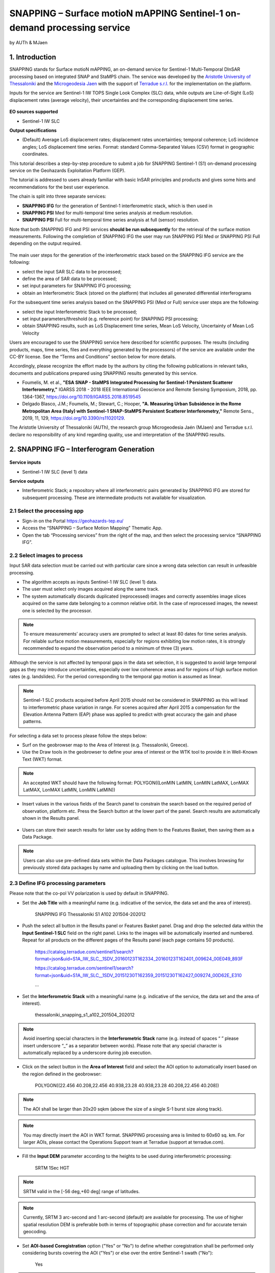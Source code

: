 SNAPPING – Surface motioN mAPPING Sentinel-1 on-demand processing service 
~~~~~~~~~~~~~~~~~~~~~~~~~~~~~~~~~~~~~~~~~~~

by AUTh & MJaen

.. figure:: assets/snapping_icon.png
        :width: 250px

1. Introduction
=====================

SNAPPING stands for Surface motioN mAPPING, an on-demand service for Sentinel-1 Multi-Temporal DInSAR processing based on integrated SNAP and StaMPS chain. The service was developed by the `Aristotle University of Thessaloniki <https://www.auth.gr/en/>`_ and the `Microgeodesia Jaen <https://www.ujaen.es/investigacion-y-transferencia/grupos-de-investigacion/microgeodesia-jaen>`_ with the support of `Terradue s.r.l. <https://www.terradue.com>`_ for the implementation on the platform. 


Inputs for the service are Sentinel-1 IW TOPS Single Look Complex (SLC) data, while outputs are Line-of-Sight (LoS) displacement rates (average velocity), their uncertainties and the corresponding displacement time series. 


.. figure:: assets/snapping_1.png
	:figclass: align-center
        :width: 750px
        :align: center

**EO sources supported**

- Sentinel-1 IW SLC

**Output specifications**

- (Default) Average LoS displacement rates; displacement rates uncertainties; temporal coherence; LoS incidence angles; LoS displacement time series. Format: standard Comma-Separated Values (CSV) format in geographic coordinates. 


This tutorial describes a step-by-step procedure to submit a job for SNAPPING Sentinel-1 (S1) on-demand processing service on the Geohazards Exploitation Platform (GEP).


The tutorial is addressed to users already familiar with basic InSAR principles and products and gives some hints and recommendations for the best user experience.


The chain is split into three separate services:

- **SNAPPING IFG** for the generation of Sentinel-1 interferometric stack, which is then used in
- **SNAPPING PSI** Med for multi-temporal time series analysis at medium resolution. 
- **SNAPPING PSI** Full for multi-temporal time series analysis at full (sensor) resolution.


Note that both SNAPPING IFG and PSI services **should be run subsequently** for the retrieval of the surface motion measurements. Following the completion of SNAPPING IFG the user may run SNAPPING PSI Med or SNAPPING PSI Full depending on the output required. 


.. figure:: assets/snapping_2.png
	:figclass: align-center
        :width: 750px
        :align: center
	

The main user steps for the generation of the interferometric stack based on the SNAPPING IFG service are the following:

- select the input SAR SLC data to be processed;
- define the area of SAR data to be processed;
- set input parameters for SNAPPING IFG processing;
- obtain an Interferometric Stack (stored on the platform) that includes all generated differential interferograms


For the subsequent time series analysis based on the SNAPPING PSI (Med or Full) service user steps are the following: 

- select the input Interferometric Stack to be processed;
- set input parameters/threshold (e.g. reference point) for SNAPPING PSI processing;
- obtain SNAPPING results, such as LoS Displacement time series, Mean LoS Velocity, Uncertainty of Mean LoS Velocity


Users are encouraged to use the SNAPPING service here described for scientific purposes. The results (including products, maps, time series, files and everything generated by the processors) of the service are available under the CC-BY license. See the “Terms and Conditions” section below for more details.  


Accordingly, please recognize the effort made by the authors by citing the following publications in relevant talks, documents and publications prepared using SNAPPING results generated by this service.


- Foumelis, M. et al., **"ESA SNAP - StaMPS Integrated Processing for Sentinel-1 Persistent Scatterer Interferometry,"** IGARSS 2018 - 2018 IEEE International Geoscience and Remote Sensing Symposium, 2018, pp. 1364-1367, https://doi.org/10.1109/IGARSS.2018.8519545
- Delgado Blasco, J.M.; Foumelis, M.; Stewart, C.; Hooper, **"A. Measuring Urban Subsidence in the Rome Metropolitan Area (Italy) with Sentinel-1 SNAP-StaMPS Persistent Scatterer Interferometry,"** Remote Sens., 2019, 11, 129, https://doi.org/10.3390/rs11020129.


The Aristotle University of Thessaloniki (AUTh), the research group Microgeodesia Jaén (MJaen) and Terradue s.r.l. declare no responsibility of any kind regarding quality, use and interpretation of the SNAPPING results.



2. SNAPPING IFG – Interferogram Generation
=====================

.. figure:: assets/snapping_ifg_icon.png
        :width: 150px
	
**Service inputs**

- Sentinel-1 IW SLC (level 1) data

**Service outputs**

- Interferometric Stack; a repository where all interferometric pairs generated by SNAPPING IFG are stored for subsequent processing. These are intermediate products not available for visualization. 

2.1 Select the processing app 
------------------

- Sign-in on the Portal https://geohazards-tep.eu/
- Access the “SNAPPING – Surface Motion Mapping” Thematic App.
- Open the tab “Processing services” from the right of the map, and then select the processing service “SNAPPING IFG”.

        
2.2 Select images to process
------------------

Input SAR data selection must be carried out with particular care since a wrong data selection can result in unfeasible processing.

- The algorithm accepts as inputs Sentinel-1 IW SLC (level 1) data. 
- The user must select only images acquired along the same track.
- The system automatically discards duplicated (reprocessed) images and correctly assembles image slices acquired on the same date belonging to a common relative orbit. In the case of reprocessed images, the newest one is selected by the processor.



.. NOTE:: To ensure measurements’ accuracy users are prompted to select at least 80 dates for time series analysis. For reliable surface motion measurements, especially for regions exhibiting low motion rates, it is strongly recommended to expand the observation period to a minimum of three (3) years. 
Although the service is not affected by temporal gaps in the data set selection, it is suggested to avoid large temporal gaps as they may introduce uncertainties, especially over low coherence areas and for regions of high surface motion rates (e.g. landslides). For the period corresponding to the temporal gap motion is assumed as linear. 


.. NOTE:: Sentinel-1 SLC products acquired before April 2015 should not be considered in SNAPPING as this will lead to interferometric phase variation in range. For scenes acquired after April 2015 a compensation for the Elevation Antenna Pattern (EAP) phase was applied to predict with great accuracy the gain and phase patterns. 


For selecting a data set to process please follow the steps below:

- Surf on the geobrowser map to the Area of Interest (e.g. Thessaloniki, Greece).
- Use the Draw tools in the geobrowser to define your area of interest or the WTK tool to provide it in Well-Known Text (WKT) format.  


.. NOTE:: An accepted WKT should have the following format: POLYGON((LonMIN LatMIN, LonMIN LatMAX, LonMAX LatMAX, LonMAX LatMIN, LonMIN LatMIN))


- Insert values in the various fields of the Search panel to constrain the search based on the required period of observation, platform etc. Press the Search button at the lower part of the panel. Search results are automatically shown in the Results panel. 

.. figure:: assets/snapping_ifg_1.png
	:figclass: align-center
        :width: 750px
        :align: center
        
.. figure:: assets/snapping_ifg_2.png
	:figclass: align-center
        :width: 750px
        :align: center
        
	
- Users can store their search results for later use by adding them to the Features Basket, then saving them as a Data Package. 

.. NOTE:: Users can also use pre-defined data sets within the Data Packages catalogue. This involves browsing for previously stored data packages by name and uploading them by clicking on the load button.  


2.3 Define IFG processing parameters
------------------

Please note that the co-pol VV polarization is used by default in SNAPPING. 

- Set the **Job Title** with a meaningful name (e.g. indicative of the service, the data set and the area of interest).

	SNAPPING IFG Thessaloniki S1 A102 201504-202012

- Push the select all button in the Results panel or Features Basket panel. Drag and drop the selected data within the **Input Sentinel-1 SLC** field on the right panel. Links to the images will be automatically inserted and numbered. Repeat for all products on the different pages of the Results panel (each page contains 50 products).

	https://catalog.terradue.com/sentinel1/search?format=json&uid=S1A_IW_SLC__1SDV_20160123T162334_20160123T162401_009624_00E049_893F
 
	https://catalog.terradue.com/sentinel1/search?format=json&uid=S1A_IW_SLC__1SDV_20151230T162359_20151230T162427_009274_00D62E_E310
 
	...
	
.. figure:: assets/snapping_ifg_3.png
	:figclass: align-center
        :width: 750px
        :align: center
        
.. figure:: assets/snapping_ifg_4.png
	:figclass: align-center
        :width: 750px
        :align: center
     
     
- Set the **Interferometric Stack** with a meaningful name (e.g. indicative of the service, the data set and the area of interest).

	thessaloniki_snapping_s1_a102_201504_202012
	

.. NOTE:: Avoid inserting special characters in the **Interferometric Stack** name (e.g. instead of spaces “ ” please insert underscore “_” as a separator between words). Please note that any special character is automatically replaced by a underscore during job execution. 


- Click on the select button in the **Area of Interest** field and select the AOI option to automatically insert based on the region defined in the geobrowser:

	POLYGON((22.456 40.208,22.456 40.938,23.28 40.938,23.28 40.208,22.456 40.208))

.. figure:: assets/snapping_ifg_5.png
	:figclass: align-center
        :width: 100px
        :align: center
	

.. NOTE:: The AOI shall be larger than 20x20 sqkm (above the size of a single S-1 burst size along track).

.. NOTE:: You may directly insert the AOI in WKT format. SNAPPING processing area is limited to 60x60 sq. km. For larger AOIs, please contact the Operations Support team at Terradue (support at terradue.com).


- Fill the **Input DEM** parameter according to the heights to be used during interferometric processing:

	SRTM 1Sec HGT

.. NOTE:: SRTM valid in the [-56 deg,+60 deg] range of latitudes.

.. NOTE:: Currently, SRTM 3 arc-second and 1 arc-second (default) are available for processing. The use of higher spatial resolution DEM is preferable both in terms of topographic phase correction and for accurate terrain geocoding.


- Set **AOI-based Coregistration** option ("Yes" or "No") to define whether coregistration shall be performed only considering bursts covering the AOI ("Yes") or else over the entire Sentinel-1 swath ("No"):

	Yes
	
	
.. NOTE:: Selecting AOI-based coregistration (option set to "Yes") will speed up processing time, however, over relatively small AOIs (i.e. islands) dominated by vegetation or affected by abrupt motion (e.g. earthquakes), coregistration using the entire S-1 swath (option set to "No") should avoid erroneous results.  
When AOI is bound within a single Sentinel-1 burst, the service automatically adjusts the interferometric processing scheme. 


- Set the **Minimum Overlap Area [%]** to ensure proper spatial coverage of each individual Sentinel-1 acquisition to the defined AOI (default 90%):

	90
	
	
.. NOTE:: Acquisition dates not meeting the defined percent of spatial coverage shall be omitted. This parameter ensures later the extraction of PSI measurements over the entire AOI, as during processing only the common/overlapping part of the interferometric stack is considered. 


- Set the Exclude User-defined Season option for excluding some period of the year and processing only the remaining time span of the year (for each year in scope) (optional; No or Yes):

	No
	
	
.. NOTE:: This option is applicable for regions affected on a yearly basis by snow. This constraint can be applied in SNAPPING IFG or afterwards during the PSI processing step. 


- Set **Starting Month for Seasonal Exclusion** to define the season for which acquisitions are not to be used during processing: 

	Nov
	
- Set **Ending Month for Seasonal Exclusion** to define the season for which acquisitions are not to be used during processing: 

	Apr
	
	
.. NOTE:: The starting and ending months are considered only when the relevant option for seasonal  exclusion is activated (option “Exclude User-defined Season” set to Yes). If starting and ending months are set to Nov and Apr, respectively, each period from November till April over the entire observation period shall not be processed.


2.4 Run the job
------------------

Following the selection of images and definition of processing parameters, the launch of the service is done by clicking on the button **Run Job** at the bottom of the SNAPPING IFG processor tab and monitor the progress of the running Job.


.. NOTE:: The duration of the job depends mainly on the extent of the area of interest, the percentage of water bodies within the AOI, the number of the acquisition dates processed and the platform allocated resources. 
The progress bar of the SNAPPING IFG service relates to the activation trigger for assigning all the Sentinel-1 image pairs to the IFG processing and not the actual completion of the submitted job. Please check Section 2.5 for more details on the monitoring of interferogram stacks progress.
 

2.5 Interferogram stacks monitoring
------------------

This section explains how users can monitor the generation of interferograms by SNAPPING IFG. It is important to note that the progress bar of a SNAPPING IFG job refers to the preparation of all the Sentinel-1 pairs to be assigned to IFG processing, and not the completion of the actual IFG processing and not the completion of the actual processing. 


For checking the progress of the SNAPPING IFG processing (generation of interferograms), use the **Interferogram stacks monitoring** button at the top right of the geobrowser interface. Submitted interferometric pairs appear as Queued, On-going, Completed or Failed, based on their status. Each pair initially appears as **Queued**, during processing as **On-going** and finally depending on the processing outcome as **Completed** or **Failed**. 

.. figure:: assets/snapping_ifg_6.png
	:figclass: align-center
        :width: 750px
        :align: center
        
.. figure:: assets/snapping_ifg_7.png
	:figclass: align-center
        :width: 750px
        :align: center
        
*Users should refrain from executing SNAPPING PSI (Med or Full) services before all interferometric pairs submitted under SNAPPING IFG are completed (no Queued or On-going pairs).*


The information provided under **Interferogram stacks monitoring** tab refers to the entire jobs run by each user. You may check the status of each **Interferometric Stack** by inserting its name under the **Free Text Search** field in the top left part of the geobrowser map. 

.. figure:: assets/snapping_ifg_8.png
	:figclass: align-center
        :width: 750px
        :align: center
	

3. SNAPPING PSI – Persistent Scatterers Interferometric processing
=====================

.. figure:: assets/snapping_psi_icon.png
        :width: 150px
	
**Service inputs**

- Interferometric Stack identifier as generated previously by SNAPPING IFG 

**Service outputs**

- (Default) Average LoS displacement rates; displacement rates uncertainties; Temporal coherence; LoS incidence angles; LoS displacement time series. Format: standard Comma-Separated Values (CSV) format in geographic coordinates (EPSG 4326).

3.1 Select the processing app
------------------

- Sign-in on the Portal https://geohazards-tep.eu/
- Access the “SNAPPING – Surface Motion Mapping” Thematic App.
- Open the tab “Processing services” from the right of the map, and then select the processing service “SNAPPING PSI Med” or “SNAPPING PSI Full”. Note that processing parameters for both services are identical. 


.. figure:: assets/snapping_psi_1.png
	:figclass: align-center
        :width: 750px
        :align: center
        
.. figure:: assets/snapping_psi_2.png
	:figclass: align-center
        :width: 750px
        :align: center
               

The offering of SNAPPING PSI service at different spatial resolution is intended as a flexible solution for diverse surface motion mapping and monitoring requirements. While SNAPPING PSI Med is a cost-effective tool for wide area investigation and overview, the SNAPPING PSI Full provides the necessary resolution for detailed analysis at local to regional scales.

        
3.2 Input interferometric stack to process
------------------

The input for the Interferometric Stack name must be based on the same name given by the user in the corresponding IFG run.

- Users should insert manually the name of the **Interferometric Stack** to be processed. Beware a wrongly inserted input name can result in unfeasible processing. 

.. NOTE:: For SNAPPING PSI, the inputs are the Interferometric Stacks previously generated using SNAPPING IFG (i.e. not any other Sentinel-1 SLC data).  

3.3 Define PSI processing parameters
------------------

Please note that parameters controlling the extent of the processing **Area of Interest** and the heights considered in the interferometric analysis **Input DEM** are both defined in the interferogram generation step (SNAPPING IFG).

- Set the **Job Title** with a meaningful name (e.g. indicative of the service, the data set and the area of interest). 

	SNAPPING PSI Thessaloniki S1 A102 201504-202012

- Set manually the **Interferometric Stack** following the same name provided in the SNAPPING IFG part. 

	thessaloniki_snapping_s1_a102_201504_202012
	

.. NOTE:: It is critical to keep the same name for the **Interferometric Stack** in both SNAPPING IFG and SNAPPING PSI services. 

- Set the Exclude User-defined Season option for excluding some period of the year and processing only the remaining time span of the year (for each year in scope) (optional; No or Yes):

	No
	
	
.. NOTE:: This option is applicable for regions affected on a yearly basis by snow.

- Set **Starting Month for Seasonal Exclusion** to define the season for which acquisitions are not to be used during processing:

	Nov
	
- Set **Ending Month for Seasonal Exclusion** to define the season for which acquisitions are not to be used during processing: 

	Apr


.. NOTE:: The starting and ending months are considered only when the relevant option for seasonal  exclusion is activated (option “Exclude User-defined Season” set to Yes). If starting and ending months are set to Nov and Apr, respectively, each period from November till April over the entire observation period shall not be processed. 

- Set the **Amplitude Dispersion** value used for the detection of Point Scatterers (default 0.40):

	0.40


.. NOTE::  By increasing the value of the amplitude dispersion more point candidates will be accepted as Persistent Scatterers (PS) targets. However, care should be taken to avoid the inclusion of poor quality points since this might affect the PSI solution. A significant decrease of amplitude dispersion value shall reduce the number of points in the PSI results.


- Set the **Range Patch Number** value to define the number of patches in the range direction (default 4).

	4

- Set the **Azimuth Patch Number** value to define the number of patches in the azimuth direction (default 4).

	4
	

.. NOTE:: By increasing the number of range and azimuth patches higher parallelization is achieved, beneficial in reducing the processing time of a wide area. By setting both patch numbers to 1, the entire AOI is processed as a single patch.  

- Set the **Reference Radius** value to define radius (in meters) around the reference point coordinates (default Inf). 

	Inf
	

.. NOTE:: By using the default value (set to infinite), the entire area is considered when referencing the PSI measurements. In that case, the average motion over the whole AOI is set to zero. This avoids dependencies to a single point and mitigates the effect of the reference point atmospheric noise. Please note that if the **Reference Radius** is kept to default, the selection of reference point coordinates (Reference Lon and Reference Lat parameters) is not affecting the PSI results. 
If a radius value is inserted (in meters), processing shall succeed only when at least one PS point is identified within the defined extent.  


- Set the **Reference Lon** value to define the longitude centre coordinates of a specific reference point to be considered in the interferometric processing (optional; in decimal degrees):

	0

- Set the **Reference Lat** value to define the latitude centre coordinates of a specific reference point to be considered in the interferometric processing (optional; in decimal degrees):  

	0
	

.. NOTE:: **Reference Lon** and **Reference Lat** are the longitude and latitude coordinates (in decimal degrees) of the reference point for the SNAPPING PSI measurements. It should be located in a relatively stable area or its deformation behavior shall be known. In any case, the user should verify that **input longitude and latitude coordinates are on land and included within defined AOI**. As a suggestion, urbanized areas are usually well suited to locate the reference point. It is in general good practice to put the reference point in the deformation far field. 
By using the default value of zero for both coordinates, no reference point is considered and the algorithm implements an average reference for the whole AOI. 

- Set the **Reference Velocity** value to define the motion rate of the selected reference area (optional; in mm/year):

	0


.. NOTE:: The default value of zero is used when no reference velocity is imposed during interferometric processing. 

- Set the **Atmospheric Filtering** option to apply atmospheric spatio-temporal filtering of the time series (optional; Yes or No): 

	Yes
	
	
.. NOTE:: It is recommended to apply atmospheric filtering for optimal PSI time series results. However, in the case of abrupt events (e.g. earthquakes), filtering should be avoided. 

- Set the **Time Window for Atmospheric Filtering** option to define the temporal dimension of the spatio-temporal atmospheric filter (in days): 

	365


.. NOTE:: Considered only if the *“Atmospheric Filtering”* option is considered. 

- Set the Removal of **Topo-Dependent Atmospheric Signal** option to compensate for the topography related atmospheric component (optional; Yes or No): 

	Yes


.. NOTE::  Optional correction for regions with high relief. Not necessary when there is low variability of heights within the area of interest. 


3.4 Run the job
------------------

- Click on the button **Run Job** at the bottom of the SNAPPING processor tab, and monitor the progress of the running Job.


4. Results: download and visualization
=====================

**Download**

The SNAPPING results are available in the geobrowser after the successful completion of the processing. Scroll down the right panel and push the **Show results** button.


To download the SNAPPING processing results once the Job is completed just double click on the SNAPPING outputs in the left panel, then, on the **Download** button in the pop-up window of the identified product. Each of the service outputs is downloaded separately. 

.. figure:: assets/snapping_psi_3.png
	:figclass: align-center
        :width: 750px
        :align: center
        
.. figure:: assets/snapping_psi_4.png
	:figclass: align-center
        :width: 750px
        :align: center
        
        
**Conventions and assumptions**

Results are provided in the satellite Line of Sight (LoS). Positive values indicate that the target is uplifting or moves toward the satellite, while negative values indicate subsidence or motion away from the satellite. 

**Published Results**

The main outputs of the SNAPPING service are the following:

- **Metadata (Properties)**

  Processing information including details on the version of the service used, production date, EO sensor, start/end of the measurements, number of images etc. as a standard plain text file. *<Filename>.txt*
  
- **Product File (CSV)**

  Tabulated terrain motion measurements, in standard Comma-Separated Values (CSV) format. *<Filename>.csv*

- **Product File (GZ)**

  Standard ESRI vector file (ESRI shapefile) to be accessed with proprietary or other open source software (e.g. QGIS) (in compressed GZ format). *<Filename>_shp.tar.gz*
  
- **Standalone Visualizer (HTML)**

  Standard HTML file containing terrain motion rate measurements designed for display in common web browsers. *<Filename>.html*

- **Browse GeoTIFF**

  Low resolution geocoded browse image in standard GeoTIFF format. *<Filename>.rgb.tif*

- **Browse Legend (PNG)**

  Colour scale (as raster image) corresponding to browse image file (i.e. Filename.rgb.tif), in standard Portable Network Graphics (PNG) format. *<Filename>.legend.png*


SNAPPING geocoded outputs are provided in WGS 1984 coordinates (EPGS 4326). 


Provided attributes within the CSV file consist of:

- Unique pixel identifier (code);
- WGS84 Latitude coordinates in decimal degrees (latitude);
- WGS84 Longitude coordinates in decimal degrees (longitude);
- Mean velocity (in mm/year), as linear regression of the displacement time series (vel);
- Mean velocity uncertainty (in mm/year) (vs);
- Temporal Coherence estimate (coh);
- LoS incidence angle (in radians) (inc_angle);
- LoS displacement time-series in millimeters (DYYYYMMDD): the naming of this field corresponds to the date as years (YYYY), months (MM) and days (DD) of each acquisition in the time series. The count of these fields depends on the number of acquisitions used in the time series analysis.

.. figure:: assets/snapping_psi_5.png
	:figclass: align-center
        :width: 750px
        :align: center

Provided attributes within the ESRI shapefile consist of the unique pixel identifier (id), latitude (latitude) and longitude (longitude) coordinates,  mean velocity (vel) and corresponding uncertainty (vs). LoS displacement time-series are omitted from ESRI shapefile output. 


The general <Filename> convention is defined as follows:

	snapping_psi_<Job_ID>.<file_extension>

where: <Job_ID> : is the job name as provided by the user


A typical name should contain an identifier for the AOI, the satellite track and the period of observation (e.g. snapping_psi_thessaloniki_a102_201504_202012.csv).

**Visualization**

SNAPPING outputs, specifically the low-resolution browse image, are directly visualized within the GEP geobrowser. By clicking on the displayed product the corresponding colour scale appears at the lower right corner of the geobrowser. 


The standalone HTML file generated by the SNAPPING service allows off-line visualization of the obtained mean velocities without the need for using any external geospatial visualization tool.


.. figure:: assets/snapping_3.png
	:figclass: align-center
        :width: 750px
        :align: center
        
.. figure:: assets/snapping_4.png
	:figclass: align-center
        :width: 750px
        :align: center
        
SNAPPING ESRI shapefiles, containing only mean velocities and corresponding uncertainties, can be directly read in any Geographic Information System (GIS). SNAPPING CSV files can also be ingested into a GIS environment for visualization and further analysis. An example is provided below using the open-source QGIS software. 


*From the main QGIS toolbar go to Layer 🡪 Data Source Manager. Then, select Delimited Text from the left panel and navigate to the SNAPPING CSV file. Define input parameters as shown in the figure below.*

.. figure:: assets/snapping_5.png
	:figclass: align-center
        :width: 750px
        :align: center
	
	
The visualization of SNAPPING time series is possible within QGIS using the open source “PS Time Series Viewer” (https://plugins.qgis.org/plugins/pstimeseries/) toolbox available on the QGIS Python Plugins Repository. Please note that the original CSV file containing time series measurements needs to be first inserted to QGIS and then converted to ESRI shapefile. The specific tool has been successfully tested on QGIS version 3.16.12-Hannover. 

.. figure:: assets/snapping_6.png
	:figclass: align-center
        :width: 750px
        :align: center

        
5. Service Advantages and Processing Restrictions
=====================

Below mentioned service advantages and restrictions refer to the implementation on the GEP platform and not to the PSI technique itself. In principle, SNAPPING service, being a PSI chain, is not adequate for the investigation of large magnitude abrupt motion (e.g. earthquakes) or regions of high motion gradients (e.g. fast-moving landslides). 


Advantages of SNAPPING service

- No limitations in the number of Sentinel-1 acquisitions selected for processing. 
- Automatic ingestion of latest available orbit state vectors (precise or restituted).
- Automatic assembly of multiple data takes (same orbit pass) covering the defined AOI.
- No requirement for selecting a priori a reference area to perform the processing. 
- Automatic selection of the most recently processed SAR image (IPR version) when multiple Sentinel-1 products exist (re-processed data takes).
- Exclusion of scenes/dates spatially not covering AOI based on user defined % of overlap. 
- The independent triggering of each interferometric pair in SNAPPING IFG ensures that unexpected failures won’t affect the entire processing job. Failed pairs are not stored in the “Interferometric Stack”, and thus, not considered in the subsequent SNAPPING PSI run. 
- Capability to expand the “Interferometric Stack” by processing newly acquired Sentinel-1 scenes and then updating the corresponding PSI solution. This facilitates an improved monitoring scheme, reducing considerably processing time and relevant costs. 
 

Current restriction of SNAPPING service

- No option for user defined reference date.
- No option for automatic selection of optimum reference date based on perpendicular baseline information.
- Generated IFG pairs not visualized on the platform.
- Single CSV files for wide area processing, especially for SNAPPING PSI Full service, might be difficult to handle due to large size.
- Geolocation of point measurement based on input DEM heights.
 
6. Release Notes
=====================

**Version 2.0** (released June 2022; current)

- Multiple sources for Copernicus Sentinel-1 IW SLC mission data
- Handling of duplicate S-1 data takes (different IPF) and usage of most recently generated product
- Usage of locally stored SRTM DEM collections 
- Option to coregister based on entire S-1 scene or based on user defined AOI
- Automatic adaptation of processing for small AOI (burst-level processing)
- Exclusion of interferometric pairs based on user defined seasonal constraints 
- Definition of minimum AOI overlap for the generation of interferometric pairs (exclude dates with limited spatial coverage)
- Utilization of global SRTM 3 arc-seconds and 1 arc-second heights
- Improved overall stability and performance of the service


**Version 1.0** (released Feb 2021)

- Processing of Sentinel-1 VV polarization band 
- Seamless processing of Sentinel-1 IW sub-swaths
- Concatenation of consecutive acquisitions of the same date
- Automatic ingestion (multiple sources) of precise or restituted orbits 
- Reference scene automatically selected as the oldest acquisition date  
- Coregistration based on entire S1 scene
- ESD coregistration enhancement applied by default
- Minimum size AOI larger than single S-1 burst
- Utilization of global SRTM 3 arc-seconds heights


7. Feedbacks
=====================

Users are kindly invited to report any issue and problem encountered during the use of the SNAPPING service:

- For GEP on-boarded users, by issuing a ticket from their project support space on https://helpdesk.terradue.com/ or sending an email to support@terradue.com

Suggestions and comments about the GEP service delivery are warmly welcomed on **contact@geohazards-tep.eu** to keep the service delivery on GEP as much as possible appealing, effective and efficient.


8. Terms and Conditions
=====================

**IPR** | The Intellectual Property Right (IPR) of the SNAPPING service is with the SNAPPING development team, if not differently specified.


**Use** | SNAPPING services are available to all the GEP users according to a CC-BY license. There is the possibility that users participate in the cost of service maintenance and operation: these costs are defined case-by-case among the SNAPPING development team, the platform operator and ESA.


**Results** | The results of the SNAPPING service, including products, maps, time series, files and everything generated by the processors, are made available under the CC-BY license.


**Warranty and liability** | SNAPPING service is based on the open-source ESA SentiNel Application Platform (SNAP) V8 and StaMPS v4.1b (University of Leeds) software packages as well as the TRAIN toolbox (https://agupubs.onlinelibrary.wiley.com/doi/full/10.1002/2014JB011558). No warranty is provided on the SNAPPING service. The SNAPPING development team is not responsible for any software inaccuracies, bugs, errors and misuse. Generated results have a defined accuracy according to the relevant scientific publications available in the literature. Result accuracy is estimated on a statistical basis. Provided results are not validated by the SNAPPING development team and, indeed, it is the user responsibility to validate them. The SNAPPING development team is not responsible for the use, quality, accuracy and interpretation of results and products that are generated by using the processors and services provided within the platform. The SNAPPING development team is not responsible for the use, quality, accuracy and interpretation of third party results, products and services derived from the use of SNAPPING service. The SNAPPING development team is not responsible for possible outages of the provided services. SNAPPING development team is not responsible for any kind of third party loss derived from service outages, result inaccuracies, software errors of the provided services and products. The maintenance, update and user support are provided by the SNAPPING development team free 



